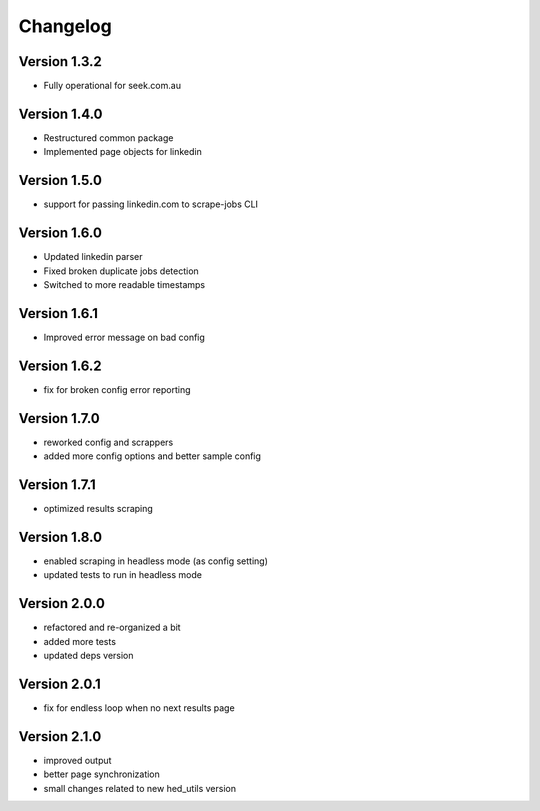 =========
Changelog
=========


Version 1.3.2
=============

- Fully operational for seek.com.au


Version 1.4.0
=============

- Restructured common package
- Implemented page objects for linkedin


Version 1.5.0
=============

- support for passing linkedin.com to scrape-jobs CLI


Version 1.6.0
=============

- Updated linkedin parser
- Fixed broken duplicate jobs detection
- Switched to more readable timestamps


Version 1.6.1
=============

- Improved error message on bad config


Version 1.6.2
=============

- fix for broken config error reporting


Version 1.7.0
=============

- reworked config and scrappers
- added more config options and better sample config


Version 1.7.1
=============

- optimized results scraping


Version 1.8.0
=============

- enabled scraping in headless mode (as config setting)
- updated tests to run in headless mode


Version 2.0.0
=============

- refactored and re-organized a bit
- added more tests
- updated deps version


Version 2.0.1
=============

- fix for endless loop when no next results page


Version 2.1.0
=============

- improved output
- better page synchronization
- small changes related to new hed_utils version